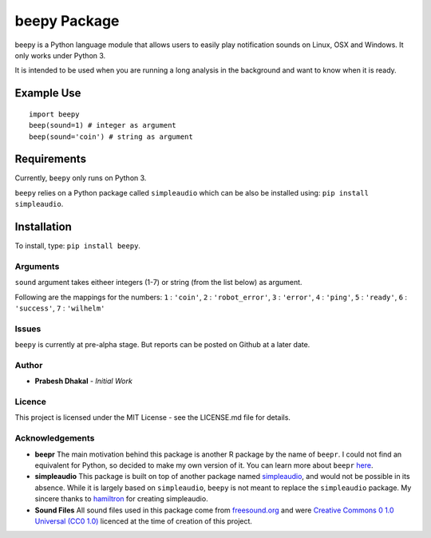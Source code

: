 =========================
beepy Package
=========================

beepy is a Python language module that allows users to easily play notification sounds on Linux, OSX and Windows. It only works under Python 3.

It is intended to be used when you are running a long analysis in the background and want to know when it is ready.

Example Use
=============

::

   import beepy
   beep(sound=1) # integer as argument
   beep(sound='coin') # string as argument

Requirements
=============

Currently, ``beepy`` only runs on Python 3.

``beepy`` relies on a Python package called ``simpleaudio`` which can be also be installed using:
``pip install simpleaudio``.

Installation
=============

To install, type:
``pip install beepy``.

Arguments
---------

``sound`` argument takes eitheer integers (1-7) or string (from the list below) as argument.

Following are the mappings for the numbers:
``1`` : ``'coin'``\ ,
``2`` : ``'robot_error'``\ ,
``3`` : ``'error'``\ ,
``4`` : ``'ping'``\ ,
``5`` : ``'ready'``\ ,
``6`` : ``'success'``\ ,
``7`` : ``'wilhelm'``


Issues
------

``beepy`` is currently at  pre-alpha stage.
But reports can be posted on Github at a later date.

Author
------


* **Prabesh Dhakal** - *Initial Work*

Licence
-------

This project is licensed under the MIT License - see the LICENSE.md file for details.

Acknowledgements
----------------


* 
  **beepr**
  The main motivation behind this package is another R package by the name of ``beepr``. I could not find an equivalent for Python, so decided to make my own version of it.
  You can learn more about ``beepr`` `here <https://www.r-project.org/nosvn/pandoc/beepr.html>`_.

* 
  **simpleaudio**
  This package is built on top of another package named `simpleaudio <https://github.com/hamiltron/py-simple-audio>`_, and would not be possible in its absence.
  While it is largely based on ``simpleaudio``\ , ``beepy`` is not meant to replace the ``simpleaudio`` package.
  My sincere thanks to `hamiltron <https://github.com/hamiltron/>`_ for creating simpleaudio.

* 
  **Sound Files**
  All sound files used in this package come from `freesound.org <https://freesound.org>`_ and were `Creative Commons 0 1.0 Universal (CC0 1.0) <https://creativecommons.org/publicdomain/zero/1.0/>`_ licenced at the time of creation of this project.
